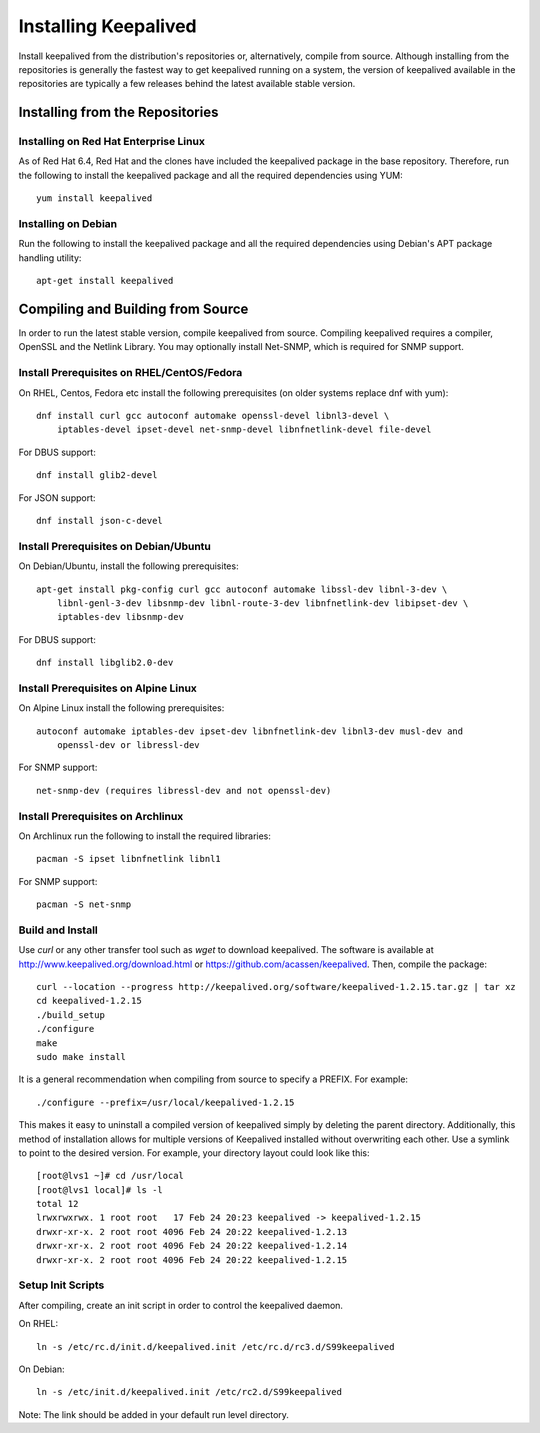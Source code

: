 #####################
Installing Keepalived
#####################

Install keepalived from the distribution's repositories or, alternatively,
compile from source.  Although installing from the repositories is generally
the fastest way to get keepalived running on a system, the version of
keepalived available in the repositories are typically a few releases behind
the latest available stable version.

Installing from the Repositories
********************************

Installing on Red Hat Enterprise Linux
======================================

As of Red Hat 6.4, Red Hat and the clones have included the keepalived package
in the base repository.  Therefore, run the following to install the keepalived
package and all the required dependencies using YUM::

    yum install keepalived

Installing on Debian
====================

Run the following to install the keepalived package and all the required
dependencies using Debian's APT package handling utility::

    apt-get install keepalived


Compiling and Building from Source
**********************************

In order to run the latest stable version, compile keepalived from source.
Compiling keepalived requires a compiler, OpenSSL and the Netlink Library.  You
may optionally install Net-SNMP, which is required for SNMP support.

Install Prerequisites on RHEL/CentOS/Fedora
===========================================

On RHEL, Centos, Fedora etc install the following prerequisites
(on older systems replace dnf with yum)::

    dnf install curl gcc autoconf automake openssl-devel libnl3-devel \
        iptables-devel ipset-devel net-snmp-devel libnfnetlink-devel file-devel

For DBUS support::

    dnf install glib2-devel

For JSON support::

    dnf install json-c-devel

Install Prerequisites on Debian/Ubuntu
======================================

On Debian/Ubuntu, install the following prerequisites::

    apt-get install pkg-config curl gcc autoconf automake libssl-dev libnl-3-dev \
        libnl-genl-3-dev libsnmp-dev libnl-route-3-dev libnfnetlink-dev libipset-dev \
        iptables-dev libsnmp-dev

For DBUS support::

    dnf install libglib2.0-dev

Install Prerequisites on Alpine Linux
=====================================

On Alpine Linux install the following prerequisites::

    autoconf automake iptables-dev ipset-dev libnfnetlink-dev libnl3-dev musl-dev and
        openssl-dev or libressl-dev
 
For SNMP support::

    net-snmp-dev (requires libressl-dev and not openssl-dev)

Install Prerequisites on Archlinux
==================================

On Archlinux run the following to install the required libraries::

    pacman -S ipset libnfnetlink libnl1

For SNMP support::

    pacman -S net-snmp


Build and Install
=================

Use *curl* or any other transfer tool such as *wget* to download keepalived.
The software is available at http://www.keepalived.org/download.html or
https://github.com/acassen/keepalived. Then, compile the package::

    curl --location --progress http://keepalived.org/software/keepalived-1.2.15.tar.gz | tar xz
    cd keepalived-1.2.15
    ./build_setup
    ./configure
    make
    sudo make install

It is a general recommendation when compiling from source to specify a PREFIX.
For example::

    ./configure --prefix=/usr/local/keepalived-1.2.15

This makes it easy to uninstall a compiled version of keepalived simply by
deleting the parent directory.  Additionally, this method of installation
allows for multiple versions of Keepalived installed without overwriting each
other.  Use a symlink to point to the desired version.  For example, your
directory layout could look like this::

    [root@lvs1 ~]# cd /usr/local
    [root@lvs1 local]# ls -l
    total 12
    lrwxrwxrwx. 1 root root   17 Feb 24 20:23 keepalived -> keepalived-1.2.15
    drwxr-xr-x. 2 root root 4096 Feb 24 20:22 keepalived-1.2.13
    drwxr-xr-x. 2 root root 4096 Feb 24 20:22 keepalived-1.2.14
    drwxr-xr-x. 2 root root 4096 Feb 24 20:22 keepalived-1.2.15

Setup Init Scripts
==================

After compiling, create an init script in order to control the keepalived
daemon.

On RHEL::

    ln -s /etc/rc.d/init.d/keepalived.init /etc/rc.d/rc3.d/S99keepalived

On Debian::

    ln -s /etc/init.d/keepalived.init /etc/rc2.d/S99keepalived

Note: The link should be added in your default run level directory.
